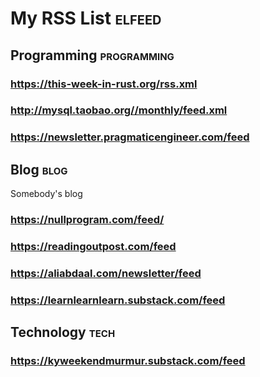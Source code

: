 * My RSS List :elfeed:

** Programming :programming:
*** https://this-week-in-rust.org/rss.xml
*** http://mysql.taobao.org//monthly/feed.xml
*** https://newsletter.pragmaticengineer.com/feed

** Blog :blog:
Somebody's blog
*** https://nullprogram.com/feed/
*** https://readingoutpost.com/feed
*** https://aliabdaal.com/newsletter/feed
*** https://learnlearnlearn.substack.com/feed

** Technology :tech:
*** https://kyweekendmurmur.substack.com/feed
